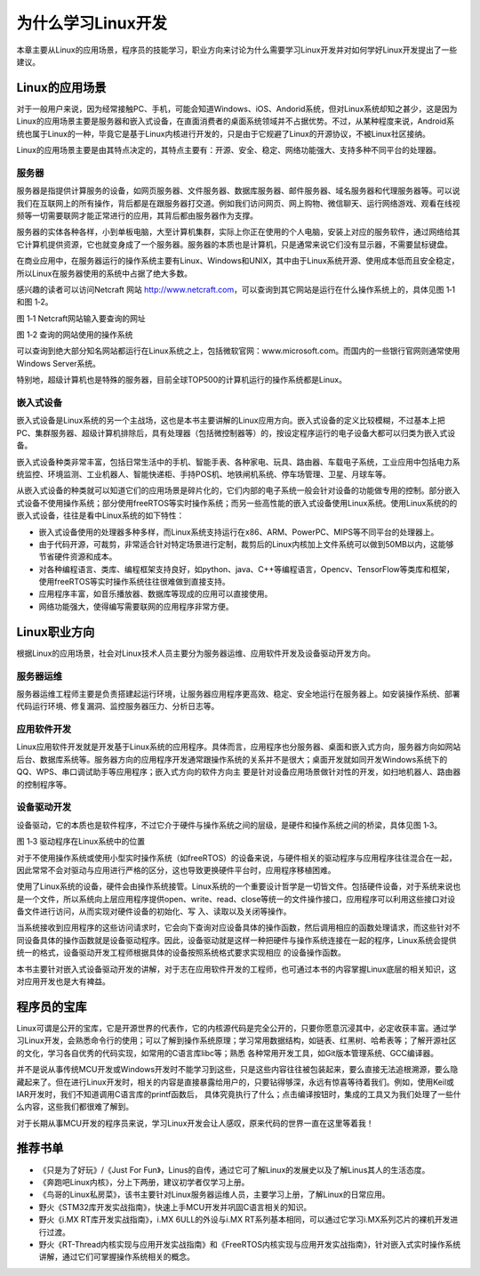 .. vim: syntax=rst

为什么学习Linux开发
------------------------


本章主要从Linux的应用场景，程序员的技能学习，职业方向来讨论为什么需要学习Linux开发并对如何学好Linux开发提出了一些建议。

Linux的应用场景
~~~~~~~~~~~~~~~~~~~~~~~~~~~~~~

对于一般用户来说，因为经常接触PC、手机，可能会知道Windows、iOS、Andorid系统，但对Linux系统却知之甚少，这是因为
Linux的应用场景主要是服务器和嵌入式设备，在直面消费者的桌面系统领域并不占据优势。不过，从某种程度来说，Android系统也属于Linux的一种，毕竟它是基于Linux内核进行开发的，只是由于它规避了Linux的开源协议，不被Linux社区接纳。

Linux的应用场景主要是由其特点决定的，其特点主要有：开源、安全、稳定、网络功能强大、支持多种不同平台的处理器。

服务器
^^^^^^^^^^^^^^^^^^^^^^^^^^^

服务器是指提供计算服务的设备，如网页服务器、文件服务器、数据库服务器、邮件服务器、域名服务器和代理服务器等。可以说我们在互联网上的所有操作，背后都是在跟服务器打交道。例如我们访问网页、网上购物、微信聊天、运行网络游戏、观看在线视频等一切需要联网才能正常进行的应用，其背后都由服务器作为支撑。

服务器的实体各种各样，小到单板电脑，大至计算机集群，实际上你正在使用的个人电脑，安装上对应的服务软件，通过网络给其它计算机提供资源，它也就变身成了一个服务器。服务器的本质也是计算机，只是通常来说它们没有显示器，不需要鼠标键盘。

在商业应用中，在服务器运行的操作系统主要有Linux、Windows和UNIX，其中由于Linux系统开源、使用成本低而且安全稳定，所以Linux在服务器使用的系统中占据了绝大多数。

感兴趣的读者可以访问Netcraft 网站 http://www.netcraft.com，可以查询到其它网站是运行在什么操作系统上的，具体见图 1‑1和图 1‑2。

.. image:: media/whylea002.png
   :align: center
   :alt: Netcraft网站输入要查询的网址

图 1‑1 Netcraft网站输入要查询的网址

|whylea003|

图 1‑2 查询的网站使用的操作系统

可以查询到绝大部分知名网站都运行在Linux系统之上，包括微软官网：www.microsoft.com。而国内的一些银行官网则通常使用Windows Server系统。

特别地，超级计算机也是特殊的服务器，目前全球TOP500的计算机运行的操作系统都是Linux。

嵌入式设备
^^^^^^^^^^^^^^^^^

嵌入式设备是Linux系统的另一个主战场，这也是本书主要讲解的Linux应用方向。嵌入式设备的定义比较模糊，不过基本上把PC、集群服务器、超级计算机排除后，具有处理器（包括微控制器等）的，按设定程序运行的电子设备大都可以归类为嵌入式设备。

嵌入式设备种类非常丰富，包括日常生活中的手机、智能手表、各种家电、玩具、路由器、车载电子系统，工业应用中包括电力系统监控、环境监测、工业机器人、智能快递柜、手持POS机、地铁闸机系统、停车场管理、卫星、月球车等。

从嵌入式设备的种类就可以知道它们的应用场景是碎片化的，它们内部的电子系统一般会针对设备的功能做专用的控制。部分嵌入式设备不使用操作系统；部分使用freeRTOS等实时操作系统；而另一些高性能的嵌入式设备使用Linux系统。使用Linux系统的的嵌入式设备，往往是看中Linux系统的如下特性：

-  嵌入式设备使用的处理器多种多样，而Linux系统支持运行在x86、ARM、PowerPC、MIPS等不同平台的处理器上。

-  由于代码开源，可裁剪，非常适合针对特定场景进行定制，裁剪后的Linux内核加上文件系统可以做到50MB以内，这能够节省硬件资源和成本。

-  对各种编程语言、类库、编程框架支持良好，如python、java、C++等编程语言，Opencv、TensorFlow等类库和框架，使用freeRTOS等实时操作系统往往很难做到直接支持。

-  应用程序丰富，如音乐播放器、数据库等现成的应用可以直接使用。

-  网络功能强大，使得编写需要联网的应用程序非常方便。

Linux职业方向
~~~~~~~~~~~~~~~~~~


根据Linux的应用场景，社会对Linux技术人员主要分为服务器运维、应用软件开发及设备驱动开发方向。

服务器运维
^^^^^^^^^^^^^^^^^

服务器运维工程师主要是负责搭建起运行环境，让服务器应用程序更高效、稳定、安全地运行在服务器上。如安装操作系统、部署代码运行环境、修复漏洞、监控服务器压力、分析日志等。

应用软件开发
^^^^^^^^^^^^^^^^^^^^^^^^

Linux应用软件开发就是开发基于Linux系统的应用程序。具体而言，应用程序也分服务器、桌面和嵌入式方向，服务器方向如网站后台、数据库系统等。服务器方向的应用程序开发通常跟操作系统的关系并不是很大；桌面开发就如同开发Windows系统下的QQ、WPS、串口调试助手等应用程序；嵌入式方向的软件方向主
要是针对设备应用场景做针对性的开发，如扫地机器人、路由器的控制程序等。

设备驱动开发
^^^^^^^^^^^^^^^^^^^^^^^^

设备驱动，它的本质也是软件程序，不过它介于硬件与操作系统之间的层级，是硬件和操作系统之间的桥梁，具体见图 1‑3。

|whylea004|

图 1‑3 驱动程序在Linux系统中的位置

对于不使用操作系统或使用小型实时操作系统（如freeRTOS）的设备来说，与硬件相关的驱动程序与应用程序往往混合在一起，因此常常不会对驱动与应用进行严格的区分，这也导致更换硬件平台时，应用程序移植困难。

使用了Linux系统的设备，硬件会由操作系统接管。Linux系统的一个重要设计哲学是一切皆文件。包括硬件设备，对于系统来说也是一个文件，所以系统向上层应用程序提供open、write、read、close等统一的文件操作接口，应用程序可以利用这些接口对设备文件进行访问，从而实现对硬件设备的初始化、写
入、读取以及关闭等操作。

当系统接收到应用程序的这些访问请求时，它会向下查询对应设备具体的操作函数，然后调用相应的函数处理请求，而这些针对不同设备具体的操作函数就是设备驱动程序。因此，设备驱动就是这样一种把硬件与操作系统连接在一起的程序，Linux系统会提供统一的格式，设备驱动开发工程师根据具体的设备按照系统格式要求实现相应
的设备操作函数。

本书主要针对嵌入式设备驱动开发的讲解，对于志在应用软件开发的工程师，也可通过本书的内容掌握Linux底层的相关知识，这对应用开发也是大有裨益。

程序员的宝库
~~~~~~~~~~~~~~~~~~~~~~~~~~~~~~

Linux可谓是公开的宝库，它是开源世界的代表作，它的内核源代码是完全公开的，只要你愿意沉浸其中，必定收获丰富。通过学习Linux开发，会熟悉命令行的使用；可以了解到操作系统原理；学习常用数据结构，如链表、红黑树、哈希表等；了解开源社区的文化，学习各自优秀的代码实现，如常用的C语言库libc等；熟悉
各种常用开发工具，如Git版本管理系统、GCC编译器。

并不是说从事传统MCU开发或Windows开发时不能学习到这些，只是这些内容往往被包装起来，要么直接无法追根溯源，要么隐藏起来了。但在进行Linux开发时，相关的内容是直接暴露给用户的，只要钻得够深，永远有惊喜等待着我们。例如，使用Keil或IAR开发时，我们不知道调用C语言库的printf函数后，
具体究竟执行了什么；点击编译按钮时，集成的工具又为我们处理了一些什么内容，这些我们都很难了解到。

对于长期从事MCU开发的程序员来说，学习Linux开发会让人感叹，原来代码的世界一直在这里等着我！

推荐书单
~~~~~~~~~~~~~~~~~~~~

-  《只是为了好玩》/《Just For Fun》，Linus的自传，通过它可了解Linux的发展史以及了解Linus其人的生活态度。

-  《奔跑吧Linux内核》，分上下两册，建议初学者仅学习上册。

-  《鸟哥的Linux私房菜》，该书主要针对Linux服务器运维人员，主要学习上册，了解Linux的日常应用。

-  野火《STM32库开发实战指南》，快速上手MCU开发并巩固C语言相关的知识。

-  野火《i.MX RT库开发实战指南》，i.MX 6ULL的外设与i.MX RT系列基本相同，可以通过它学习i.MX系列芯片的裸机开发进行过渡。

-  野火《RT-Thread内核实现与应用开发实战指南》和《FreeRTOS内核实现与应用开发实战指南》，针对嵌入式实时操作系统讲解，通过它们可掌握操作系统相关的概念。

.. |whylea002| image:: media/whylea002.png
   :width: 2.34076in
   :height: 0.97619in
.. |whylea003| image:: media/whylea003.png
   :width: 4.72619in
   :height: 1.08175in
.. |whylea004| image:: media/whylea004.png
   :width: 5.76748in
   :height: 5.74538in
